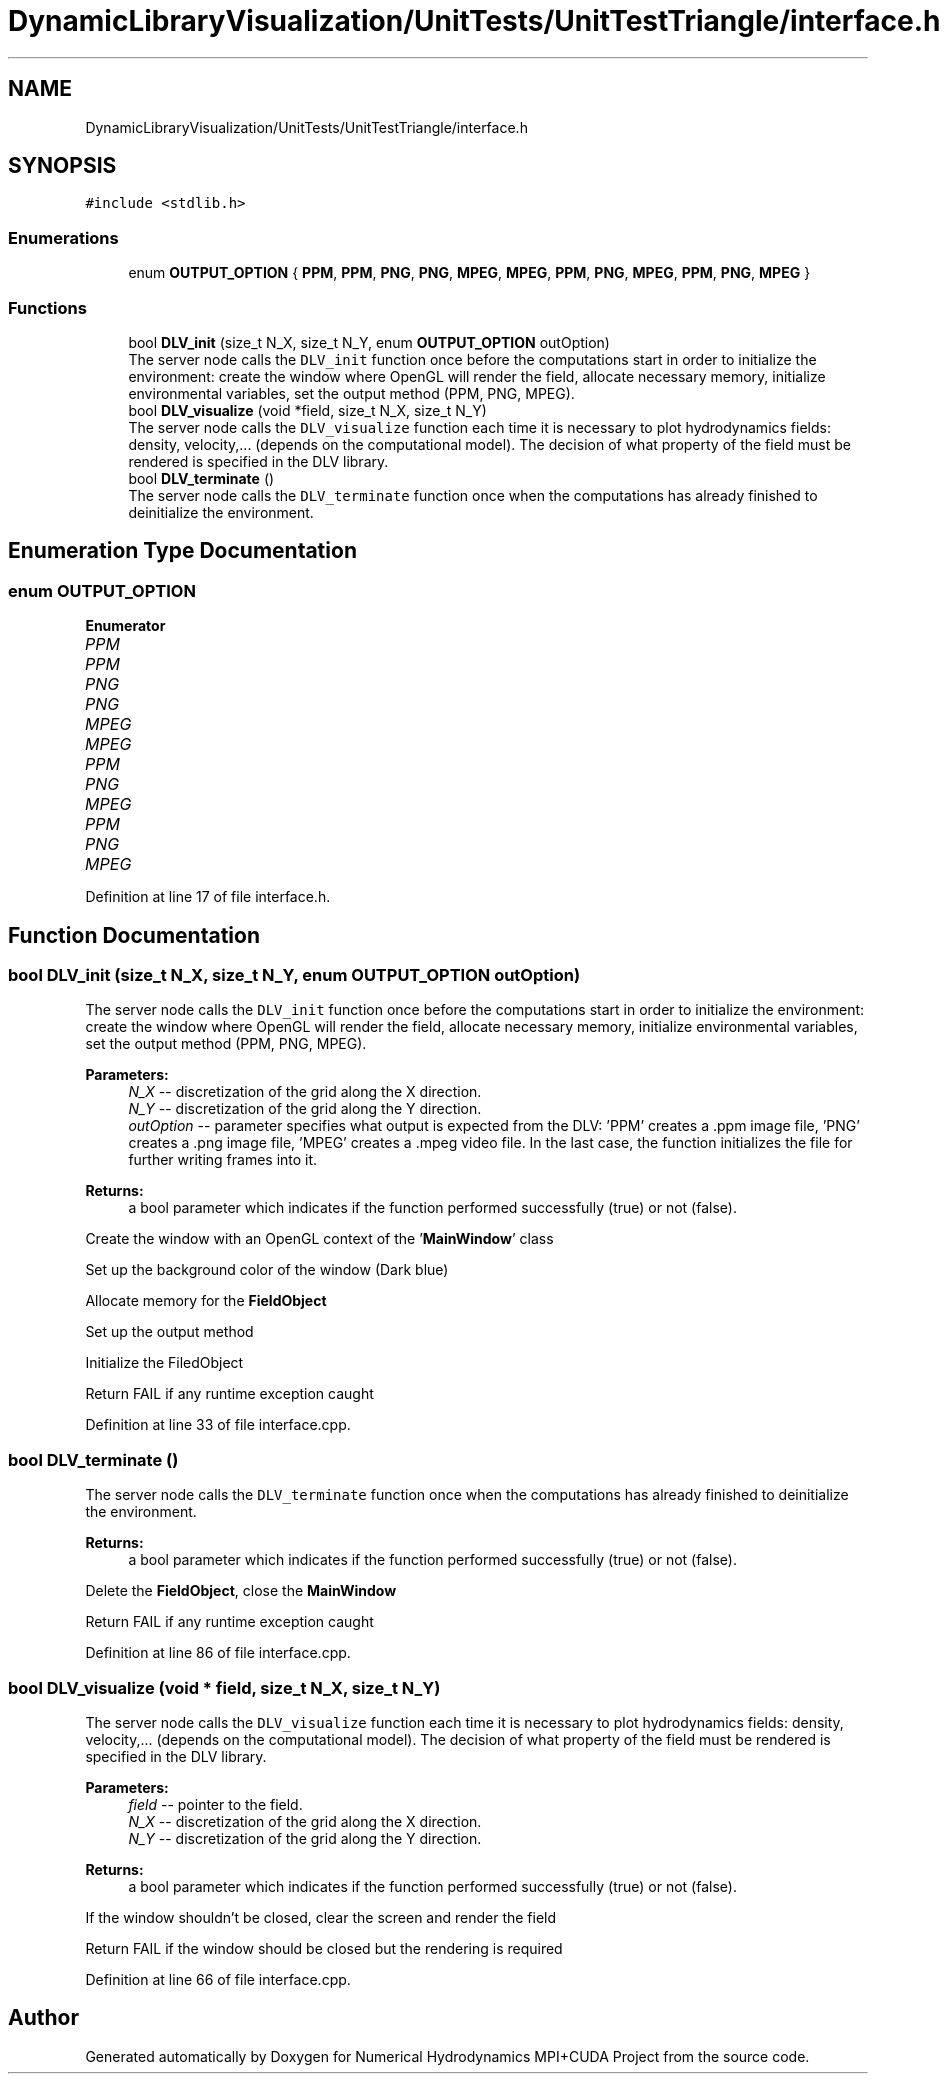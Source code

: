 .TH "DynamicLibraryVisualization/UnitTests/UnitTestTriangle/interface.h" 3 "Wed Oct 25 2017" "Version 0.1" "Numerical Hydrodynamics MPI+CUDA Project" \" -*- nroff -*-
.ad l
.nh
.SH NAME
DynamicLibraryVisualization/UnitTests/UnitTestTriangle/interface.h
.SH SYNOPSIS
.br
.PP
\fC#include <stdlib\&.h>\fP
.br

.SS "Enumerations"

.in +1c
.ti -1c
.RI "enum \fBOUTPUT_OPTION\fP { \fBPPM\fP, \fBPPM\fP, \fBPNG\fP, \fBPNG\fP, \fBMPEG\fP, \fBMPEG\fP, \fBPPM\fP, \fBPNG\fP, \fBMPEG\fP, \fBPPM\fP, \fBPNG\fP, \fBMPEG\fP }"
.br
.in -1c
.SS "Functions"

.in +1c
.ti -1c
.RI "bool \fBDLV_init\fP (size_t N_X, size_t N_Y, enum \fBOUTPUT_OPTION\fP outOption)"
.br
.RI "The server node calls the \fCDLV_init\fP function once before the computations start in order to initialize the environment: create the window where OpenGL will render the field, allocate necessary memory, initialize environmental variables, set the output method (PPM, PNG, MPEG)\&. "
.ti -1c
.RI "bool \fBDLV_visualize\fP (void *field, size_t N_X, size_t N_Y)"
.br
.RI "The server node calls the \fCDLV_visualize\fP function each time it is necessary to plot hydrodynamics fields: density, velocity,\&.\&.\&. (depends on the computational model)\&. The decision of what property of the field must be rendered is specified in the DLV library\&. "
.ti -1c
.RI "bool \fBDLV_terminate\fP ()"
.br
.RI "The server node calls the \fCDLV_terminate\fP function once when the computations has already finished to deinitialize the environment\&. "
.in -1c
.SH "Enumeration Type Documentation"
.PP 
.SS "enum \fBOUTPUT_OPTION\fP"

.PP
\fBEnumerator\fP
.in +1c
.TP
\fB\fIPPM \fP\fP
.TP
\fB\fIPPM \fP\fP
.TP
\fB\fIPNG \fP\fP
.TP
\fB\fIPNG \fP\fP
.TP
\fB\fIMPEG \fP\fP
.TP
\fB\fIMPEG \fP\fP
.TP
\fB\fIPPM \fP\fP
.TP
\fB\fIPNG \fP\fP
.TP
\fB\fIMPEG \fP\fP
.TP
\fB\fIPPM \fP\fP
.TP
\fB\fIPNG \fP\fP
.TP
\fB\fIMPEG \fP\fP
.PP
Definition at line 17 of file interface\&.h\&.
.SH "Function Documentation"
.PP 
.SS "bool DLV_init (size_t N_X, size_t N_Y, enum \fBOUTPUT_OPTION\fP outOption)"

.PP
The server node calls the \fCDLV_init\fP function once before the computations start in order to initialize the environment: create the window where OpenGL will render the field, allocate necessary memory, initialize environmental variables, set the output method (PPM, PNG, MPEG)\&. 
.PP
\fBParameters:\fP
.RS 4
\fIN_X\fP -- discretization of the grid along the X direction\&. 
.br
\fIN_Y\fP -- discretization of the grid along the Y direction\&. 
.br
\fIoutOption\fP -- parameter specifies what output is expected from the DLV: 'PPM' creates a \&.ppm image file, 'PNG' creates a \&.png image file, 'MPEG' creates a \&.mpeg video file\&. In the last case, the function initializes the file for further writing frames into it\&. 
.RE
.PP
\fBReturns:\fP
.RS 4
a bool parameter which indicates if the function performed successfully (true) or not (false)\&. 
.RE
.PP
Create the window with an OpenGL context of the '\fBMainWindow\fP' class
.PP
Set up the background color of the window (Dark blue)
.PP
Allocate memory for the \fBFieldObject\fP
.PP
Set up the output method
.PP
Initialize the FiledObject
.PP
Return FAIL if any runtime exception caught 
.PP
Definition at line 33 of file interface\&.cpp\&.
.SS "bool DLV_terminate ()"

.PP
The server node calls the \fCDLV_terminate\fP function once when the computations has already finished to deinitialize the environment\&. 
.PP
\fBReturns:\fP
.RS 4
a bool parameter which indicates if the function performed successfully (true) or not (false)\&. 
.RE
.PP
Delete the \fBFieldObject\fP, close the \fBMainWindow\fP
.PP
Return FAIL if any runtime exception caught 
.PP
Definition at line 86 of file interface\&.cpp\&.
.SS "bool DLV_visualize (void * field, size_t N_X, size_t N_Y)"

.PP
The server node calls the \fCDLV_visualize\fP function each time it is necessary to plot hydrodynamics fields: density, velocity,\&.\&.\&. (depends on the computational model)\&. The decision of what property of the field must be rendered is specified in the DLV library\&. 
.PP
\fBParameters:\fP
.RS 4
\fIfield\fP -- pointer to the field\&. 
.br
\fIN_X\fP -- discretization of the grid along the X direction\&. 
.br
\fIN_Y\fP -- discretization of the grid along the Y direction\&. 
.RE
.PP
\fBReturns:\fP
.RS 4
a bool parameter which indicates if the function performed successfully (true) or not (false)\&. 
.RE
.PP
If the window shouldn't be closed, clear the screen and render the field
.PP
Return FAIL if the window should be closed but the rendering is required 
.PP
Definition at line 66 of file interface\&.cpp\&.
.SH "Author"
.PP 
Generated automatically by Doxygen for Numerical Hydrodynamics MPI+CUDA Project from the source code\&.
